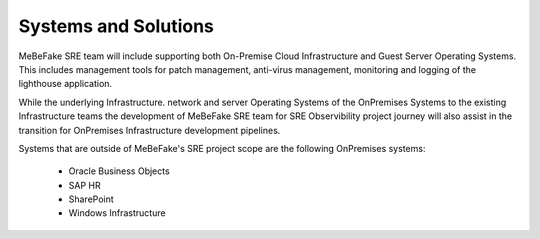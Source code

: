 Systems and Solutions
=================================================================

MeBeFake SRE team will include supporting both On-Premise Cloud Infrastructure and Guest Server 
Operating Systems. This includes management tools for patch management, anti-virus management, 
monitoring and logging of the lighthouse application.

While the underlying Infrastructure. network and server Operating Systems of the OnPremises Systems
to the existing Infrastructure teams the development of MeBeFake SRE team for SRE Observibility 
project journey will also assist in the transition for OnPremises Infrastructure development pipelines.

Systems that are outside of MeBeFake's SRE project scope are the following OnPremises systems:

    * Oracle Business Objects
    * SAP HR
    * SharePoint
    * Windows Infrastructure



